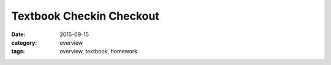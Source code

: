 Textbook Checkin Checkout
#########################

:date: 2015-09-15
:category: overview
:tags: overview, textbook, homework 



.. raw:: html

   <iframe src="https://docs.google.com/a/seattleacademy.org/forms/d/1WpjXmxYqWJv4CAO9lKeb00KDJ5EXk-WQaQ0DDfYSc30/viewform?embedded=true" width="100%" height="500" frameborder="0" marginheight="0" marginwidth="0">Loading...</iframe>



 
